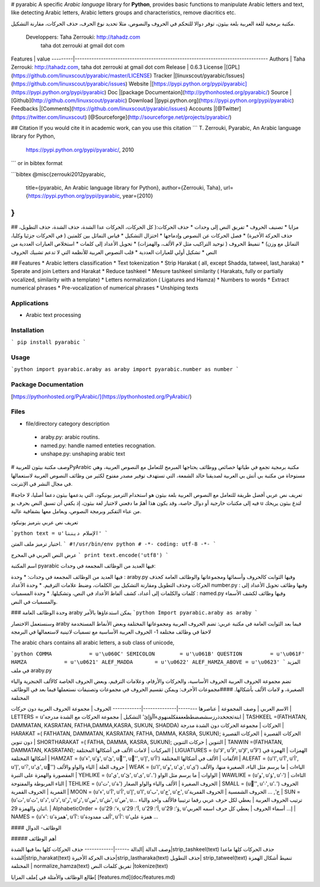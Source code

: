 # pyarabic
A specific *Arabic language* library for **Python**, provides basic functions to manipulate Arabic letters and text, like detecting Arabic letters, Arabic letters groups and characteristics, remove diacritics etc.

مكتبة برمجية للغة العربية بلغة بيثون، توفر دوالا للتحكم في الحروف والنصوص، مثلا تحديد نوع الحرف، حذف الحركات، مقارنة التشكيل.


  Developpers:  Taha Zerrouki: http://tahadz.com
    taha dot zerrouki at gmail dot com

Features |   value
---------|---------------------------------------------------------------------------------
Authors  | Taha Zerrouki: http://tahadz.com,  taha dot zerrouki at gmail dot com
Release  | 0.6.3
License  |[GPL](https://github.com/linuxscout/pyarabic/master/LICENSE)
Tracker  |[linuxscout/pyarabic/Issues](https://github.com/linuxscout/pyarabic/issues)
Website  |[https://pypi.python.org/pypi/pyarabic](https://pypi.python.org/pypi/pyarabic)
Doc  |[package Documentaion](http://pythonhosted.org/pyarabic/)
Source  |[Github](http://github.com/linuxscout/pyarabic)
Download  |[pypi.python.org](https://pypi.python.org/pypi/pyarabic)
Feedbacks  |[Comments](https://github.com/linuxscout/pyarabic/issues)
Accounts  |[@Twitter](https://twitter.com/linuxscout)  [@Sourceforge](http://sourceforge.net/projects/pyarabic/)



## Citation
If you would cite it in academic work, can you use this citation
```
T. Zerrouki‏, Pyarabic, An Arabic language library for Python,
  https://pypi.python.org/pypi/pyarabic/, 2010
```
or in bibtex format

```bibtex
@misc{zerrouki2012pyarabic,
  title={pyarabic, An Arabic language library for Python},
  author={Zerrouki, Taha},
  url={https://pypi.python.org/pypi/pyarabic,
  year={2010}
}
```


## مزايا
* تصنيف الحروف
* تفريق النص إلى وحدات
* حذف الحركات:( كل الحركات، الحركات عدا الشدة، حذف الشدة، حذف التطويل، حذف الحركة الأخيرة)
* فصل الحركات عن النصوص وإدماجها
* اختزال التشكيل
* قياس التماثل بين كلمتين ( في الحركات جزئيا وكليا، التماثل مع وزن)
* تنميط الحروف ( توحيد التراكيب مثل لام الألف، والهمزات)
* تحويل الأعداد إلى كلمات
* استخلاص العبارات العددية من النص
* تشكيل أولي للعبارات العددية
* قلب النصوص العربية للأنظمة التي لا تدعم تشبيك الحروف

## Features
* Arabic letters classification
* Text tokenization
* Strip Harakat ( all, except Shadda, tatweel, last_haraka)
* Sperate and  join Letters and Harakat
* Reduce tashkeel
* Mesure tashkeel similarity ( Harakats, fully or partially vocalized, similarity with a template)
* Letters normalization ( Ligatures and Hamza)
* Numbers to words
* Extract numerical phrases
* Pre-vocalization of numerical phrases
* Unshiping texts


Applications
====
* Arabic text processing

Installation
=====
```
pip install pyarabic
```    

Usage
=====
```python
import pyarabic.araby as araby
import pyarabic.number as number
```




Package Documentation
=====
[https://pythonhosted.org/PyArabic/](https://pythonhosted.org/PyArabic/)

Files
=====
* file/directory    category    description 
 * araby.py: arabic routins.
 * named.py: handle named enteties recognation.
 * unshape.py: unshaping arabic text

# وصف
مكتبة بيثون للعربيةPyArabic  مكتبة برمجية تجمع في طياتها خصائص ووظائف يحتاجها المبرمج للتعامل مع النصوص العربية، وهي مستوحاة من مكتبة بي أتش بي العربية لصديقنا خالد الشمعة، التي تستهدف توفير مصدر مفتوح لكثير من وظائف النصوص العربية لاستعمالها في مجال النشر في الإنترنت.

#تعريف نص عربي
أفضل طريقة للتعامل مع النصوص العربية بلغة بيثون هو استخدام الترميز يونيكود، التي يدعمها بيثون دعما أصليا، لا حاجة فيه إلى مكتبات خارجية أو دوال خاصة، وقد يكون هذا أهمّ ما دفعني لاختيار لغة بيثون، إذ يكفي أن تسبق النص بحرف يو u  لتدع بيثون يريحك من عناء التفكير وبرمجة النصوص، ويعامل معها بشفافية عالية.

تعريف نص عربي بترميز يونيكود

```python
text = u'الإسلام ديننا'
```

اختيار ترميز ملف المتن.
```
﻿#!/usr/bin/env python
# -*- coding: utf-8 -*-
```

عرض النص العربي في المخرج
```
print text.encode('utf8')
```

اسم المكتبة pyarabic
فيها العديد من الوظائف المجمعة في وحدات:

فيها العديد من الوظائف المجمعة في وحدات:
* وحدة : araby.py  وفيها الثوابت كالحروف وأسمائها ومجموعاتها والوظائف العامة كحذف الحركات وحذف التطويل ومقارنة التشكيل بين الكلمات، وضبط  علامات الترقيم.
* وحدة الأعداد number.py : وفيها وظائف تحويل الأعداد إلى كلمات والكلمات إلى أعداد، كشف ألفاظ الأعداد في النص، وتشكيلها.
* وحدة المسميات : named.py وفيها وظائف لكشف الأسماء والمسميات في النص.


### وحدة الوظائف العامة araby
يمكن استدعاؤها بالأمر 
```python
Import pyarabic.araby as araby
```

وسنستعمل الاختصار araby  فيما بعد
الثوابت العامة في مكتبة عربي:
تضم الحروف العربية  ومجموعاتها المختلفة وبعض الأنماط المستخدمة لاحقا في وظائف مختلفة
1- الحروف العربية الأساسية مع تسميات لاتينية لاستعمالها في البرمجة

The arabic chars contains all arabic letters, a sub class of unicode,

```python
COMMA            = u'\u060C'
SEMICOLON        = u'\u061B'
QUESTION         = u'\u061F'
HAMZA            = u'\u0621'
ALEF_MADDA       = u'\u0622'
ALEF_HAMZA_ABOVE = u'\u0623'
```
المزيد في ملف araby.py

تضم مجموعة الحروف العربية الحروف الأساسية، والحركات والأرقام، وعلامات الترقيم، وبعض الحروف الخاصة كالألف الخنجرية والياء الصغيرة، و لامات الألف بأشكالها.
####مجموعات الأحرف: 
ويمكن تقسيم الحروف في مجموعات وتصنيفات نستعملها فيما بعد في الوظائف المختلفة

الاسم العربي | وصف المجموعة | عناصرها
--------|--------------|------------
الحروف | مجموعة الحروف العربية دون حركات | LETTERS = u'ابتةثجحخدذرزسشصضطظعغفقكلمنهويءآأؤإئ' 
التشكيل  | مجموعة الحركات مع الشدة مدرجة  | TASHKEEL =(FATHATAN, DAMMATAN, KASRATAN, FATHA,DAMMA,KASRA, SUKUN,   SHADDA)
الحركات | مجموعة الحركات دون الشدة مدرجة | HARAKAT =(  FATHATAN,   DAMMATAN,   KASRATAN,  FATHA,  DAMMA,  KASRA, SUKUN);
الحركات القصيرة | الحركات القصيرة دون تنوين | SHORTHARAKAT =( FATHA,  DAMMA,  KASRA, SUKUN);
التنوين | حركات التنوين | TANWIN =(FATHATAN,  DAMMATAN,   KASRATAN);
المركبات | لامات الألف في أشكالها المختلفة | LIGUATURES = (u'ﻻ', u'ﻷ', u'ﻹ', u'ﻵ') 
الهمزات | الهمزة في أشكالها المختلفة | HAMZAT = (u'ء', u'ؤ', u'ئ', u'ٔ', u'ٕ', u'إ', u'أ') 
الألفات | الألف في أشكالها المختلفة | ALEFAT = (u'ا', u'آ', u'أ', u'إ', u'ٱ', u'ى', u'ٰ') 
حروف العلة | الياء والواو والألف | WEAK = (u'ا', u'و', u'ي', u'ى') 
الياءات | ما يرسم مثل الياء، الصغيرة منها، والألف المقصورة والهمزة على النبرة | YEHLIKE = (u'ي', u'ئ', u'ى', u'ۦ') 
الواوات | ما يرسم مثل الواو | WAWLIKE = (u'و', u'ؤ', u'ۥ') 
التاءات | التاء المربوطة والمفتوحة | TEHLIKE = (u'ت', u'ة') 
الحروف الصغيرة | الألف والياء والواو الصغار | SMALL = (u'ٰ', u'ۥ', u'ۦ') 
الحروف القمرية | الحروف القمرية | MOON = (u'ء', u'آ', u'أ', u'إ', u'ا', u'ب', u'ج', u'ح', u'خ', ... 
الحروف الشمسية | الحروف القمرية | SUN = (u'ت', u'ث', u'د', u'ذ', u'ر', u'ز', u'س', u'ش', u'ص', u... 
ترتيب الحروف العربية | يعطي لكل حرف عربي رقما ترتيبيا فالألف واحد والباء اثنان والهمزة 29. | AlphabeticOrder = {u'ء': 29, u'آ': 29, u'أ': 29, u'ؤ': 29, u'إ... 
أسماء الحروف | يعطي كل حرف اسمه العربي | NAMES = {u'ء': u'همزة', u'آ': u'ألف ممدودة', u'أ': u'همزة على ... 


#### الوظائف- الدوال

##### أهم الوظائف

وصف الدالة  |الدالة
------|------------
حذف الحركات كلها بما فيها الشدة|strip_tashkeel(text)
حذف الحركات كلها ماعدا الشدة|strip_harakat(text)
حذف الحركة الأخيرة|strip_lastharaka(text)
حذف التطويل| strip_tatweel(text)
تنميط أشكال الهمزة المختلفة | normalize_hamza(text)
تفريق كلمات النص |tokenize(text)

طالع الوظائف والأمثلة في ]ملف المزايا[
[features.md](doc/features.md)


